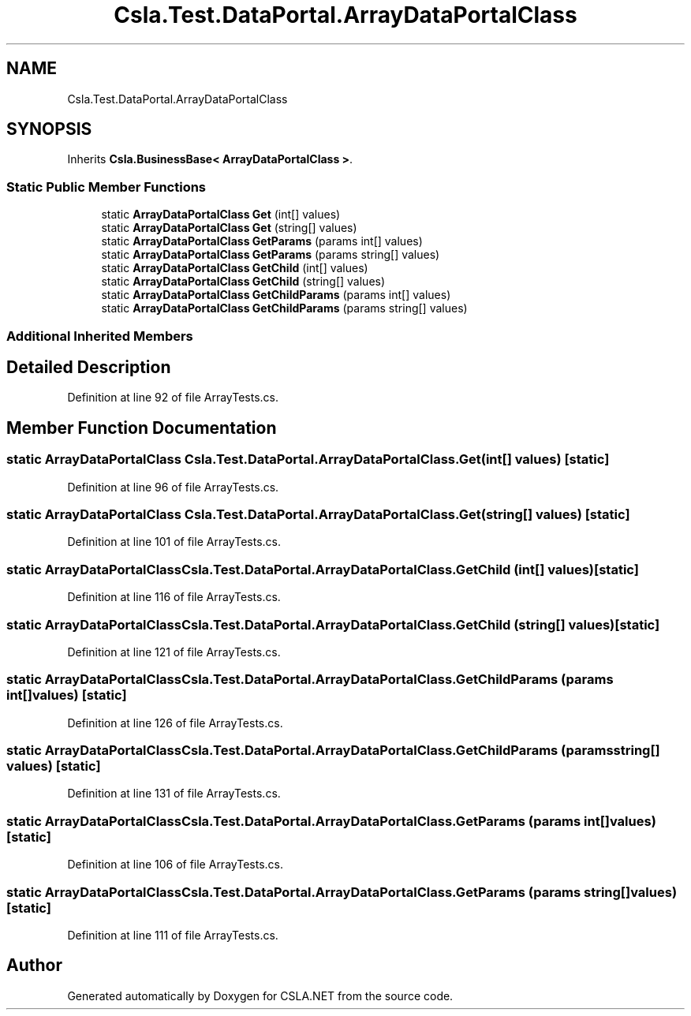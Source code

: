 .TH "Csla.Test.DataPortal.ArrayDataPortalClass" 3 "Wed Jul 21 2021" "Version 5.4.2" "CSLA.NET" \" -*- nroff -*-
.ad l
.nh
.SH NAME
Csla.Test.DataPortal.ArrayDataPortalClass
.SH SYNOPSIS
.br
.PP
.PP
Inherits \fBCsla\&.BusinessBase< ArrayDataPortalClass >\fP\&.
.SS "Static Public Member Functions"

.in +1c
.ti -1c
.RI "static \fBArrayDataPortalClass\fP \fBGet\fP (int[] values)"
.br
.ti -1c
.RI "static \fBArrayDataPortalClass\fP \fBGet\fP (string[] values)"
.br
.ti -1c
.RI "static \fBArrayDataPortalClass\fP \fBGetParams\fP (params int[] values)"
.br
.ti -1c
.RI "static \fBArrayDataPortalClass\fP \fBGetParams\fP (params string[] values)"
.br
.ti -1c
.RI "static \fBArrayDataPortalClass\fP \fBGetChild\fP (int[] values)"
.br
.ti -1c
.RI "static \fBArrayDataPortalClass\fP \fBGetChild\fP (string[] values)"
.br
.ti -1c
.RI "static \fBArrayDataPortalClass\fP \fBGetChildParams\fP (params int[] values)"
.br
.ti -1c
.RI "static \fBArrayDataPortalClass\fP \fBGetChildParams\fP (params string[] values)"
.br
.in -1c
.SS "Additional Inherited Members"
.SH "Detailed Description"
.PP 
Definition at line 92 of file ArrayTests\&.cs\&.
.SH "Member Function Documentation"
.PP 
.SS "static \fBArrayDataPortalClass\fP Csla\&.Test\&.DataPortal\&.ArrayDataPortalClass\&.Get (int[] values)\fC [static]\fP"

.PP
Definition at line 96 of file ArrayTests\&.cs\&.
.SS "static \fBArrayDataPortalClass\fP Csla\&.Test\&.DataPortal\&.ArrayDataPortalClass\&.Get (string[] values)\fC [static]\fP"

.PP
Definition at line 101 of file ArrayTests\&.cs\&.
.SS "static \fBArrayDataPortalClass\fP Csla\&.Test\&.DataPortal\&.ArrayDataPortalClass\&.GetChild (int[] values)\fC [static]\fP"

.PP
Definition at line 116 of file ArrayTests\&.cs\&.
.SS "static \fBArrayDataPortalClass\fP Csla\&.Test\&.DataPortal\&.ArrayDataPortalClass\&.GetChild (string[] values)\fC [static]\fP"

.PP
Definition at line 121 of file ArrayTests\&.cs\&.
.SS "static \fBArrayDataPortalClass\fP Csla\&.Test\&.DataPortal\&.ArrayDataPortalClass\&.GetChildParams (params int[] values)\fC [static]\fP"

.PP
Definition at line 126 of file ArrayTests\&.cs\&.
.SS "static \fBArrayDataPortalClass\fP Csla\&.Test\&.DataPortal\&.ArrayDataPortalClass\&.GetChildParams (params string[] values)\fC [static]\fP"

.PP
Definition at line 131 of file ArrayTests\&.cs\&.
.SS "static \fBArrayDataPortalClass\fP Csla\&.Test\&.DataPortal\&.ArrayDataPortalClass\&.GetParams (params int[] values)\fC [static]\fP"

.PP
Definition at line 106 of file ArrayTests\&.cs\&.
.SS "static \fBArrayDataPortalClass\fP Csla\&.Test\&.DataPortal\&.ArrayDataPortalClass\&.GetParams (params string[] values)\fC [static]\fP"

.PP
Definition at line 111 of file ArrayTests\&.cs\&.

.SH "Author"
.PP 
Generated automatically by Doxygen for CSLA\&.NET from the source code\&.
